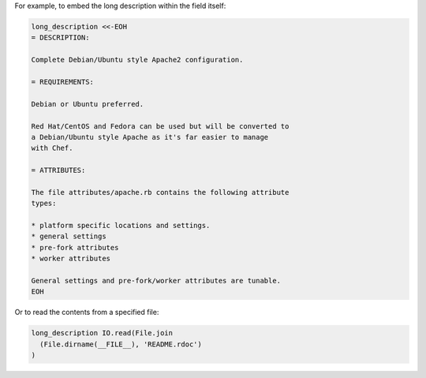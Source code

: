 .. The contents of this file may be included in multiple topics (using the includes directive).
.. The contents of this file should be modified in a way that preserves its ability to appear in multiple topics.


For example, to embed the long description within the field itself:

.. code-block:: ruby

   long_description <<-EOH
   = DESCRIPTION:

   Complete Debian/Ubuntu style Apache2 configuration.

   = REQUIREMENTS:

   Debian or Ubuntu preferred.

   Red Hat/CentOS and Fedora can be used but will be converted to
   a Debian/Ubuntu style Apache as it's far easier to manage
   with Chef.

   = ATTRIBUTES:
   
   The file attributes/apache.rb contains the following attribute
   types:
   
   * platform specific locations and settings.
   * general settings
   * pre-fork attributes
   * worker attributes

   General settings and pre-fork/worker attributes are tunable.
   EOH

Or to read the contents from a specified file:

.. code-block:: ruby

   long_description IO.read(File.join
     (File.dirname(__FILE__), 'README.rdoc')
   )
